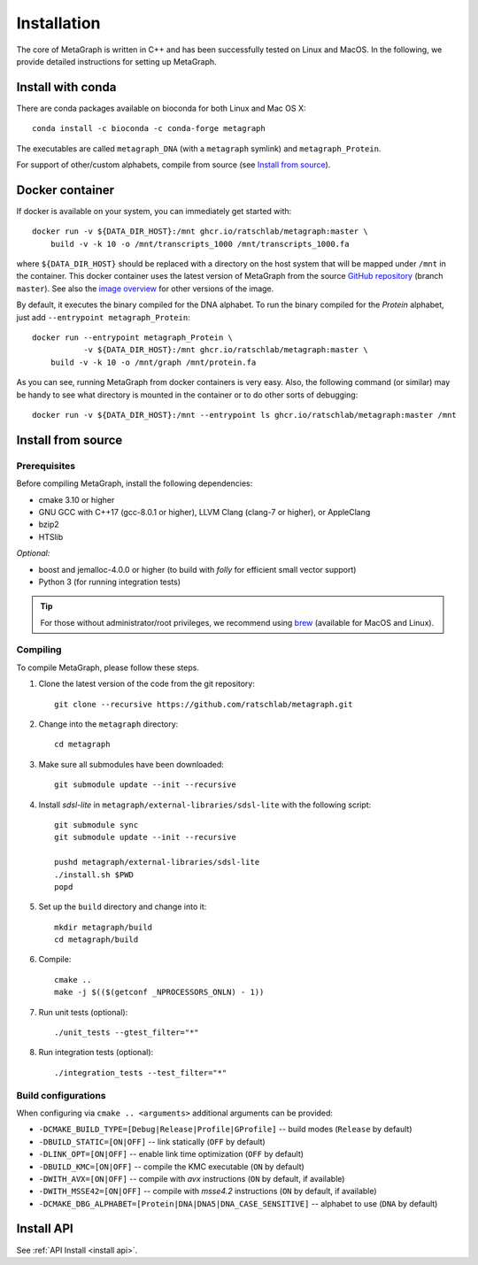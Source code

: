 .. _installation:

Installation
============

The core of MetaGraph is written in C++ and has been successfully tested on Linux and MacOS. In the
following, we provide detailed instructions for setting up MetaGraph.

Install with conda
------------------

There are conda packages available on bioconda for both Linux and Mac OS X::

    conda install -c bioconda -c conda-forge metagraph

The executables are called ``metagraph_DNA`` (with a ``metagraph`` symlink) and ``metagraph_Protein``.

For support of other/custom alphabets, compile from source (see `Install from source`_).


Docker container
----------------

If docker is available on your system, you can immediately get started with::

    docker run -v ${DATA_DIR_HOST}:/mnt ghcr.io/ratschlab/metagraph:master \
        build -v -k 10 -o /mnt/transcripts_1000 /mnt/transcripts_1000.fa


where ``${DATA_DIR_HOST}`` should be replaced with a directory on the host system that will be
mapped under ``/mnt`` in the container. This docker container uses the latest version of MetaGraph from
the source `GitHub repository <https://github.com/ratschlab/metagraph>`_ (branch ``master``).
See also the `image overview <https://github.com/ratschlab/metagraph/pkgs/container/metagraph>`_ for
other versions of the image.

By default, it executes the binary compiled for the DNA alphabet.
To run the binary compiled for the `Protein` alphabet, just add ``--entrypoint metagraph_Protein``::

    docker run --entrypoint metagraph_Protein \
               -v ${DATA_DIR_HOST}:/mnt ghcr.io/ratschlab/metagraph:master \
        build -v -k 10 -o /mnt/graph /mnt/protein.fa

As you can see, running MetaGraph from docker containers is very easy.
Also, the following command (or similar) may be handy to see what directory is mounted in the
container or to do other sorts of debugging::

    docker run -v ${DATA_DIR_HOST}:/mnt --entrypoint ls ghcr.io/ratschlab/metagraph:master /mnt


Install from source
-------------------

Prerequisites
^^^^^^^^^^^^^
Before compiling MetaGraph, install the following dependencies:

- cmake 3.10 or higher
- GNU GCC with C++17 (gcc-8.0.1 or higher), LLVM Clang (clang-7 or higher), or AppleClang
- bzip2
- HTSlib

*Optional:*

- boost and jemalloc-4.0.0 or higher (to build with *folly* for efficient small vector support)
- Python 3 (for running integration tests)

.. tip:: For those without administrator/root privileges, we recommend using
         `brew <https://brew.sh/>`_ (available for MacOS and Linux).

.. tabs::

    .. group-tab:: AppleClang on MacOS

        For compiling with **AppleClang**, the prerequisites can be installed as easy as::

            brew install libomp cmake make bzip2 htslib boost jemalloc


    .. group-tab:: Ubuntu / Debian

        For **Ubuntu** (20.04 LTS or higher) or **Debian** (10 or higher)::

            sudo apt-get install cmake libbz2-dev libhts-dev libjemalloc-dev libboost-all-dev


    .. group-tab:: CentOS

        For **CentOS** (8 or higher)::

            yum install cmake bzip2-devel htslib-devel jemalloc-devel boost-devel


    .. group-tab:: brew + GNU gcc

        GNU GCC and all the prerequisites can be installed with `brew <https://brew.sh/>`_ as follows::

            brew install gcc autoconf automake libtool cmake make htslib
            [[ "$OSTYPE" == "darwin"* ]] \
                && brew remove -f boost double-conversion gflags glog lz4 snappy zstd folly \
                && brew install --cc=gcc-7 boost folly \
                && brew install gcc@9
            [[ "$OSTYPE" != "darwin"* ]] \
                && brew install gcc@9 libomp \
                && brew remove -f openssl@1.1 boost double-conversion gflags glog lz4 snappy zstd folly \
                && brew install --cc=gcc-5 glog zstd \
                && brew install --cc=gcc-9 openssl@1.1 boost folly

        Then, the following environment variables have to be set::

            echo "\
            # Use gcc-9 with cmake
            export CC=\"\$(which gcc-9)\"
            export CXX=\"\$(which g++-9)\"
            " >> $( [[ "$OSTYPE" == "darwin"* ]] && echo ~/.bash_profile || echo ~/.bashrc )

    .. group-tab:: brew + LLVM Clang

        For compiling with LLVM Clang installed with `brew <https://brew.sh/>`_, the prerequisites can be installed with::

            brew install llvm libomp autoconf automake libtool cmake make htslib boost folly

        Then, the following environment variables have to be set::

            echo "\
            # OpenMP
            export LDFLAGS=\"\$LDFLAGS -L$(brew --prefix libomp)/lib\"
            export CPPFLAGS=\"\$CPPFLAGS -I$(brew --prefix libomp)/include\"
            export CXXFLAGS=\"\$CXXFLAGS -I$(brew --prefix libomp)/include\"
            # Clang C++ flags
            export LDFLAGS=\"\$LDFLAGS -L$(brew --prefix llvm)/lib -Wl,-rpath,$(brew --prefix llvm)/lib\"
            export CPPFLAGS=\"\$CPPFLAGS -I$(brew --prefix llvm)/include\"
            export CXXFLAGS=\"\$CXXFLAGS -stdlib=libc++\"
            # Path to Clang
            export PATH=\"$(brew --prefix llvm)/bin:\$PATH\"
            # Use Clang with cmake
            export CC=\"\$(which clang)\"
            export CXX=\"\$(which clang++)\"
            " >> $( [[ "$OSTYPE" == "darwin"* ]] && echo ~/.bash_profile || echo ~/.bashrc )


Compiling
^^^^^^^^^
To compile MetaGraph, please follow these steps.

#. Clone the latest version of the code from the git repository::

    git clone --recursive https://github.com/ratschlab/metagraph.git

#. Change into the ``metagraph`` directory::

    cd metagraph

#. Make sure all submodules have been downloaded::

    git submodule update --init --recursive

#. Install *sdsl-lite* in ``metagraph/external-libraries/sdsl-lite`` with the following script::

    git submodule sync
    git submodule update --init --recursive

    pushd metagraph/external-libraries/sdsl-lite
    ./install.sh $PWD
    popd

#. Set up the ``build`` directory and change into it::

    mkdir metagraph/build
    cd metagraph/build

#. Compile::

    cmake ..
    make -j $(($(getconf _NPROCESSORS_ONLN) - 1))

#. Run unit tests (optional)::

    ./unit_tests --gtest_filter="*"

#. Run integration tests (optional)::

    ./integration_tests --test_filter="*"

Build configurations
^^^^^^^^^^^^^^^^^^^^

When configuring via ``cmake .. <arguments>`` additional arguments can be provided:

- ``-DCMAKE_BUILD_TYPE=[Debug|Release|Profile|GProfile]`` -- build modes (``Release`` by default)
- ``-DBUILD_STATIC=[ON|OFF]`` -- link statically (``OFF`` by default)
- ``-DLINK_OPT=[ON|OFF]`` -- enable link time optimization (``OFF`` by default)
- ``-DBUILD_KMC=[ON|OFF]`` -- compile the KMC executable (``ON`` by default)
- ``-DWITH_AVX=[ON|OFF]`` -- compile with *avx* instructions (``ON`` by default, if available)
- ``-DWITH_MSSE42=[ON|OFF]`` -- compile with *msse4.2* instructions (``ON`` by default, if available)
- ``-DCMAKE_DBG_ALPHABET=[Protein|DNA|DNA5|DNA_CASE_SENSITIVE]`` -- alphabet to use (``DNA`` by default)


Install API
----------------------------
See :ref:`API Install <install api>`.
